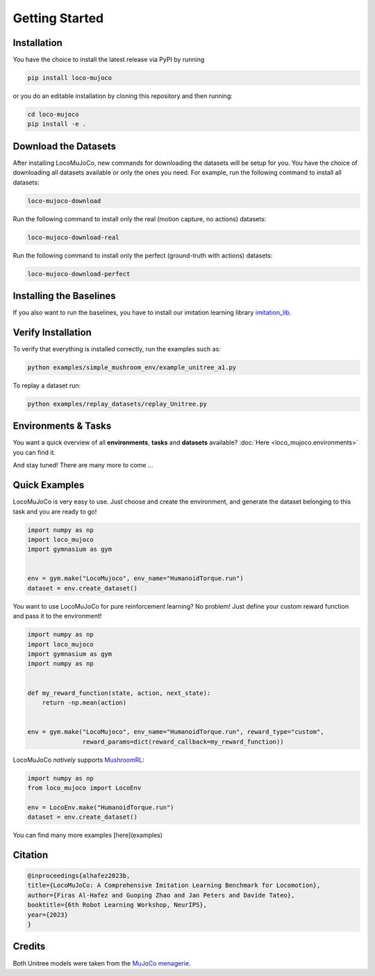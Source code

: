 Getting Started
====================

Installation
----------------
You have the choice to install the latest release via PyPI by running

.. code-block:: bash

    pip install loco-mujoco


or you do an editable installation by cloning this repository and then running:

.. code-block:: bash

    cd loco-mujoco
    pip install -e .


Download the Datasets
---------------------

After installing LocoMuJoCo, new commands for downloading the datasets will be setup for you.
You have the choice of downloading all datasets available or only the ones you need.
For example, run the following command to install all datasets:

.. code-block:: bash

    loco-mujoco-download


Run the following command to install only the real (motion capture, no actions) datasets:

.. code-block:: bash

    loco-mujoco-download-real


Run the following command to install only the perfect (ground-truth with actions) datasets:

.. code-block:: bash

    loco-mujoco-download-perfect


Installing the Baselines
-----------------------
If you also want to run the baselines, you have to install our imitation learning library `imitation_lib <https://github.com/robfiras/ls-iq>`__.


Verify Installation
-------------

To verify that everything is installed correctly, run the examples such as:

.. code-block:: bash

    python examples/simple_mushroom_env/example_unitree_a1.py


To replay a dataset run:

.. code-block:: bash

    python examples/replay_datasets/replay_Unitree.py


Environments & Tasks
---------------------

You want a quick overview of all **environments**, **tasks** and **datasets** available?
:doc:`Here <loco_mujoco.environments>` you can find it.

.. image:: https://github.com/robfiras/loco-mujoco/assets/69359729/73ca0cdd-3958-4d59-a1f7-0eba00fe373a
    :align: center

And stay tuned! There are many more to come ...


Quick Examples
---------------------

LocoMuJoCo is very easy to use. Just choose and create the environment, and generate the dataset belonging to this task and you are ready to go!

.. code-block:: python

    import numpy as np
    import loco_mujoco
    import gymnasium as gym


    env = gym.make("LocoMujoco", env_name="HumanoidTorque.run")
    dataset = env.create_dataset()

You want to use LocoMuJoCo for pure reinforcement learning? No problem! Just define your custom reward function and pass it to the environment!

.. code-block:: python

    import numpy as np
    import loco_mujoco
    import gymnasium as gym
    import numpy as np


    def my_reward_function(state, action, next_state):
        return -np.mean(action)


    env = gym.make("LocoMujoco", env_name="HumanoidTorque.run", reward_type="custom",
                   reward_params=dict(reward_callback=my_reward_function))



LocoMuJoCo *natively* supports `MushroomRL <https://github.com/MushroomRL/mushroom-rl>`__:

.. code-block:: python

    import numpy as np
    from loco_mujoco import LocoEnv

    env = LocoEnv.make("HumanoidTorque.run")
    dataset = env.create_dataset()


You can find many more examples [here](examples)



Citation
---------------------

.. code-block::

    @inproceedings{alhafez2023b,
    title={LocoMuJoCo: A Comprehensive Imitation Learning Benchmark for Locomotion},
    author={Firas Al-Hafez and Guoping Zhao and Jan Peters and Davide Tateo},
    booktitle={6th Robot Learning Workshop, NeurIPS},
    year={2023}
    }

Credits
---------------------
Both Unitree models were taken from the `MuJoCo menagerie <https://github.com/google-deepmind/mujoco_menagerie>`__.
